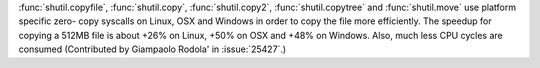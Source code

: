 :func:`shutil.copyfile`, :func:`shutil.copy`, :func:`shutil.copy2`,
:func:`shutil.copytree` and :func:`shutil.move` use platform specific zero-
copy syscalls on Linux, OSX and Windows in order to copy the file more
efficiently. The speedup for copying a 512MB file is about +26% on Linux,
+50% on OSX and +48% on Windows. Also, much less CPU cycles are consumed
(Contributed by Giampaolo Rodola' in :issue:`25427`.)
